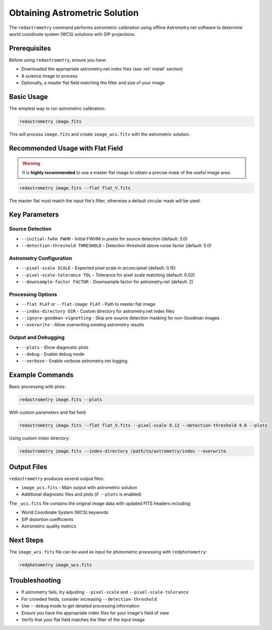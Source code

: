 Obtaining Astrometric Solution
******************************

The ``redastrometry`` command performs astrometric calibration using offline Astrometry.net software to determine world coordinate system (WCS) solutions with SIP projections.

Prerequisites
^^^^^^^^^^^^^

Before using ``redastrometry``, ensure you have:

- Downloaded the appropriate astrometry.net index files (see :ref:`install` section)
- A science image to process
- Optionally, a master flat field matching the filter and size of your image

Basic Usage
^^^^^^^^^^^

The simplest way to run astrometric calibration:

.. code-block:: bash

   redastrometry image.fits

This will process ``image.fits`` and create ``image_wcs.fits`` with the astrometric solution.

Recommended Usage with Flat Field
^^^^^^^^^^^^^^^^^^^^^^^^^^^^^^^^^^

.. warning::

   It is **highly recommended** to use a master flat image to obtain a precise mask of the useful image area:

.. code-block:: bash

   redastrometry image.fits --flat flat_V.fits

The master flat must match the input file's filter, otherwise a default circular mask will be used.

Key Parameters
^^^^^^^^^^^^^^

Source Detection
"""""""""""""""""

- ``--initial-fwhm FWHM`` - Initial FWHM in pixels for source detection (default: 3.0)
- ``--detection-threshold THRESHOLD`` - Detection threshold above noise factor (default: 5.0)

Astrometry Configuration
""""""""""""""""""""""""

- ``--pixel-scale SCALE`` - Expected pixel scale in arcsec/pixel (default: 0.15)
- ``--pixel-scale-tolerance TOL`` - Tolerance for pixel scale matching (default: 0.02)
- ``--downsample-factor FACTOR`` - Downsample factor for astrometry.net (default: 2)

Processing Options
""""""""""""""""""

- ``--flat FLAT`` or ``--flat-image FLAT`` - Path to master flat image
- ``--index-directory DIR`` - Custom directory for astrometry.net index files
- ``--ignore-goodman-vignetting`` - Skip pre-source detection masking for non-Goodman images
- ``--overwrite`` - Allow overwriting existing astrometry results

Output and Debugging
"""""""""""""""""""""

- ``--plots`` - Show diagnostic plots
- ``--debug`` - Enable debug mode
- ``--verbose`` - Enable verbose astrometry.net logging

Example Commands
^^^^^^^^^^^^^^^^

Basic processing with plots:

.. code-block:: bash

   redastrometry image.fits --plots

With custom parameters and flat field:

.. code-block:: bash

   redastrometry image.fits --flat flat_V.fits --pixel-scale 0.12 --detection-threshold 4.0 --plots

Using custom index directory:

.. code-block:: bash

   redastrometry image.fits --index-directory /path/to/astrometry/index --overwrite

Output Files
^^^^^^^^^^^^

``redastrometry`` produces several output files:

- ``image_wcs.fits`` - Main output with astrometric solution
- Additional diagnostic files and plots (if ``--plots`` is enabled)

The ``_wcs.fits`` file contains the original image data with updated FITS headers including:

- World Coordinate System (WCS) keywords
- SIP distortion coefficients
- Astrometric quality metrics

Next Steps
^^^^^^^^^^

The ``image_wcs.fits`` file can be used as input for photometric processing with ``redphotometry``:

.. code-block:: bash

   redphotometry image_wcs.fits

Troubleshooting
^^^^^^^^^^^^^^^

- If astrometry fails, try adjusting ``--pixel-scale`` and ``--pixel-scale-tolerance``
- For crowded fields, consider increasing ``--detection-threshold``
- Use ``--debug`` mode to get detailed processing information
- Ensure you have the appropriate index files for your image's field of view
- Verify that your flat field matches the filter of the input image
